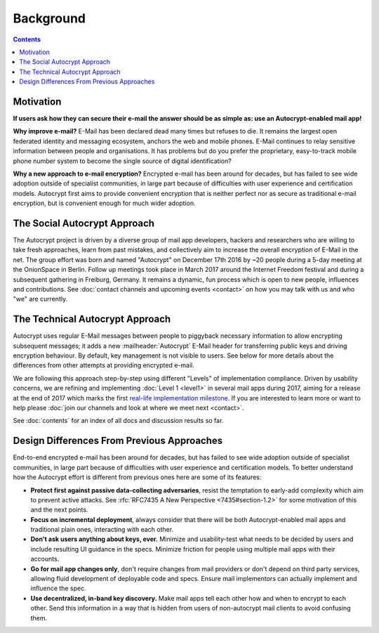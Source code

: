 Background
==================================================

.. contents::

Motivation
----------

**If users ask how they can secure their e-mail the answer
should be as simple as: use an Autocrypt-enabled mail app!**

**Why improve e-mail?** E-Mail has been declared dead many times but
refuses to die. It remains the largest open federated identity and
messaging ecosystem, anchors the web and mobile phones. E-Mail continues to relay
sensitive information between people and organisations. It has
problems but do you prefer the proprietary, easy-to-track mobile phone
number system to become the single source of digital identification?

**Why a new approach to e-mail encryption?**  Encrypted e-mail has been
around for decades, but has failed to see wide adoption outside of
specialist communities, in large part because of difficulties with user
experience and certification models.  Autocrypt first aims to provide
convenient encryption that is neither perfect nor as secure as
traditional e-mail encryption, but is convenient enough for
much wider adoption.

The Social Autocrypt Approach
------------------------------

The Autocrypt project is driven by a diverse group of mail app developers,
hackers and researchers who are willing to take fresh approaches, learn from
past mistakes, and collectively aim to increase the overall encryption
of E-Mail in the net.  The group effort was born and named "Autocrypt"
on December 17th 2016 by ~20 people during a 5-day meeting at the
OnionSpace in Berlin. Follow up meetings took place in March 2017 around the
Internet Freedom festival and during a subsequent gathering in Freiburg, Germany.
It remains a dynamic, fun process which is open to new people, influences and
contributions.  See :doc:`contact channels and upcoming events <contact>` on
how you may talk with us and who "we" are currently.


The Technical Autocrypt Approach
--------------------------------

Autocrypt uses regular E-Mail messages between people to piggyback
necessary information to allow encrypting subsequent messages; it adds
a new :mailheader:`Autocrypt` E-Mail header for transferring public
keys and driving encryption behaviour. By default, key management is
not visible to users. See below for more details about the differences
from other attempts at providing encrypted e-mail.

We are following this approach step-by-step using different "Levels"
of implementation compliance.  Driven by usability concerns, we are
refining and implementing :doc:`Level 1 <level1>` in several mail apps
during 2017, aiming for a release at the end of 2017 which marks the
first `real-life implementation milestone
<https://github.com/autocrypt/autocrypt/milestone/1>`_.  If you are
interested to learn more or want to help please :doc:`join our
channels and look at where we meet next <contact>`.

See :doc:`contents` for an index of all docs and discussion results so far.


Design Differences From Previous Approaches
-------------------------------------------

End-to-end encrypted e-mail has been around for decades, but has failed
to see wide adoption outside of specialist communities, in large part
because of difficulties with user experience and certification models.
To better understand how the Autocrypt effort is different
from previous ones here are some of its features:

- **Protect first against passive data-collecting adversaries**,
  resist the temptation to early-add complexity which aim to prevent
  active attacks.  See :rfc:`RFC7435 A New Perspective
  <7435#section-1.2>` for some motivation of this and the next points.

- **Focus on incremental deployment**, always consider that there
  will be both Autocrypt-enabled mail apps and traditional plain ones,
  interacting with each other.

- **Don't ask users anything about keys, ever.** Minimize and
  usability-test what needs to be decided by users and include
  resulting UI guidance in the specs. Minimize friction for people
  using multiple mail apps with their accounts.

- **Go for mail app changes only**, don't require changes from mail
  providers or don't depend on third party services, allowing fluid
  development of deployable code and specs. Ensure mail implementors
  can actually implement and influence the spec.

- **Use decentralized, in-band key discovery.**  Make mail apps
  tell each other how and when to encrypt to each other. Send this
  information in a way that is hidden from users of non-autocrypt mail
  clients to avoid confusing them.
